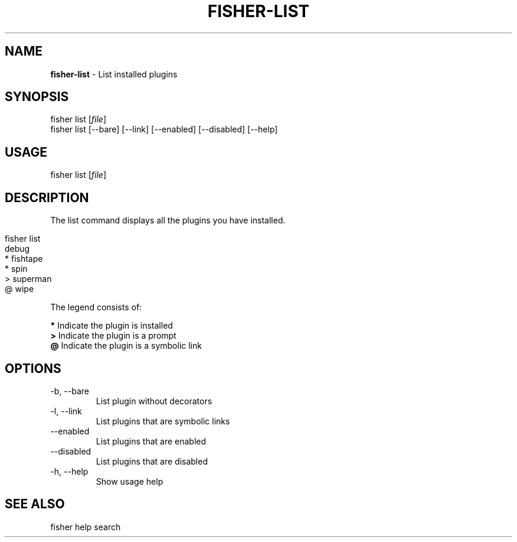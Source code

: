 .\" generated with Ronn/v0.7.3
.\" http://github.com/rtomayko/ronn/tree/0.7.3
.
.TH "FISHER\-LIST" "1" "March 2016" "" "fisherman"
.
.SH "NAME"
\fBfisher\-list\fR \- List installed plugins
.
.SH "SYNOPSIS"
fisher list [\fIfile\fR]
.
.br
fisher list [\-\-bare] [\-\-link] [\-\-enabled] [\-\-disabled] [\-\-help]
.
.br
.
.SH "USAGE"
fisher list [\fIfile\fR]
.
.SH "DESCRIPTION"
The list command displays all the plugins you have installed\.
.
.IP "" 4
.
.nf

fisher list
  debug
* fishtape
* spin
> superman
@ wipe
.
.fi
.
.IP "" 0
.
.P
The legend consists of:
.
.P
\fB*\fR Indicate the plugin is installed
.
.br
\fB>\fR Indicate the plugin is a prompt
.
.br
\fB@\fR Indicate the plugin is a symbolic link
.
.br
.
.SH "OPTIONS"
.
.TP
\-b, \-\-bare
List plugin without decorators
.
.TP
\-l, \-\-link
List plugins that are symbolic links
.
.TP
\-\-enabled
List plugins that are enabled
.
.TP
\-\-disabled
List plugins that are disabled
.
.TP
\-h, \-\-help
Show usage help
.
.SH "SEE ALSO"
fisher help search
.
.br

